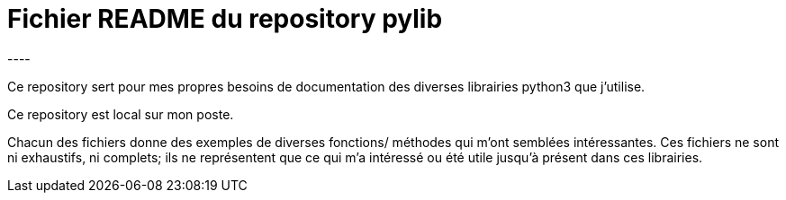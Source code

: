 = Fichier README du repository pylib
:version: 1.0
:dateMAJ: 2022-12-20
:auteur: Guy Nicol
----

Ce repository sert pour mes propres besoins de documentation
des diverses librairies python3 que j'utilise.

Ce repository est local sur mon poste.

Chacun des fichiers donne des exemples de diverses fonctions/
méthodes qui m'ont semblées intéressantes.
Ces fichiers ne sont ni exhaustifs, ni complets; ils ne représentent
que ce qui m'a intéressé ou été utile jusqu'à présent dans ces librairies.
----
